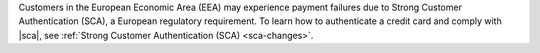 Customers in the European Economic Area (EEA) may experience payment
failures due to Strong Customer Authentication (SCA), a European
regulatory requirement. To learn how to authenticate a credit card and
comply with |sca|, see
:ref:`Strong Customer Authentication (SCA) <sca-changes>`.

